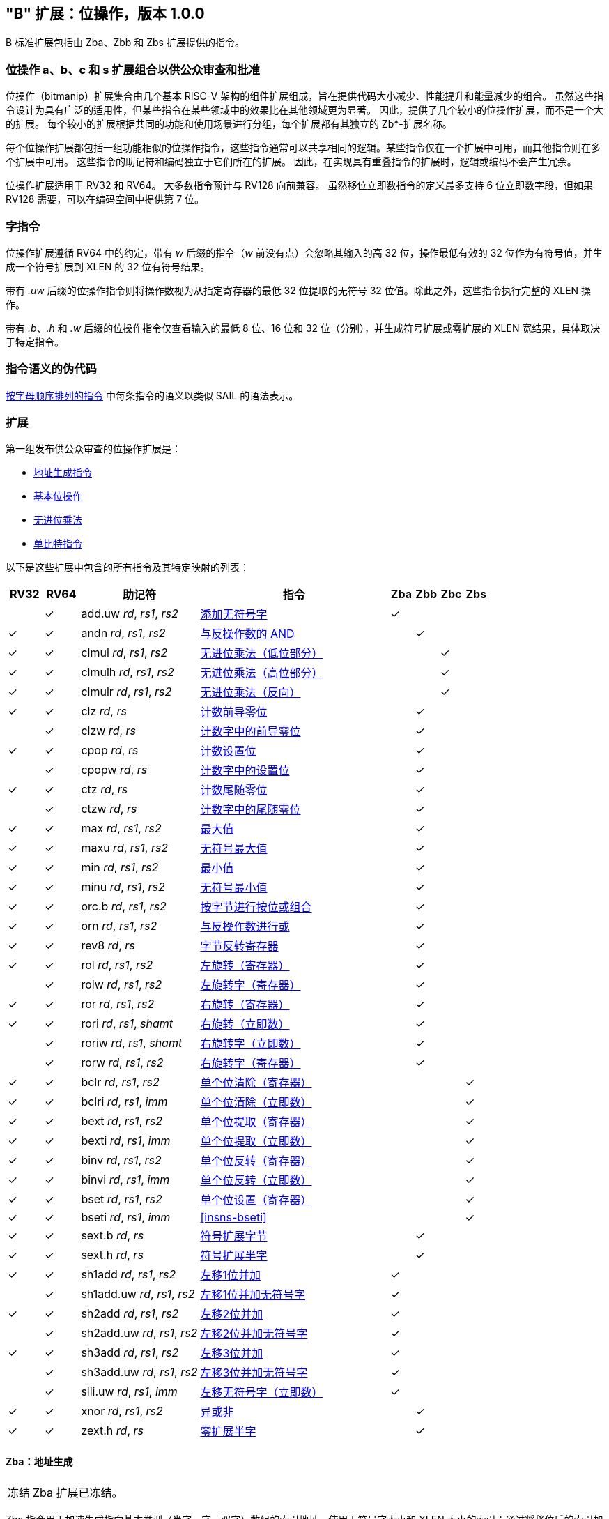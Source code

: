 [[bits]]
== "B" 扩展：位操作，版本 1.0.0

B 标准扩展包括由 Zba、Zbb 和 Zbs 扩展提供的指令。

[[preface]]
=== 位操作 a、b、c 和 s 扩展组合以供公众审查和批准

位操作（bitmanip）扩展集合由几个基本 RISC-V 架构的组件扩展组成，旨在提供代码大小减少、性能提升和能量减少的组合。
虽然这些指令设计为具有广泛的适用性，但某些指令在某些领域中的效果比在其他领域更为显著。
因此，提供了几个较小的位操作扩展，而不是一个大的扩展。
每个较小的扩展根据共同的功能和使用场景进行分组，每个扩展都有其独立的 Zb*-扩展名称。

每个位操作扩展都包括一组功能相似的位操作指令，这些指令通常可以共享相同的逻辑。某些指令仅在一个扩展中可用，而其他指令则在多个扩展中可用。
这些指令的助记符和编码独立于它们所在的扩展。
因此，在实现具有重叠指令的扩展时，逻辑或编码不会产生冗余。

位操作扩展适用于 RV32 和 RV64。
大多数指令预计与 RV128 向前兼容。
虽然移位立即数指令的定义最多支持 6 位立即数字段，但如果 RV128 需要，可以在编码空间中提供第 7 位。

=== 字指令

位操作扩展遵循 RV64 中的约定，带有 _w_ 后缀的指令（_w_ 前没有点）会忽略其输入的高 32 位，操作最低有效的 32 位作为有符号值，并生成一个符号扩展到 XLEN 的 32 位有符号结果。

带有 _.uw_ 后缀的位操作指令则将操作数视为从指定寄存器的最低 32 位提取的无符号 32 位值。除此之外，这些指令执行完整的 XLEN 操作。

带有 _.b_、_.h_ 和 _.w_ 后缀的位操作指令仅查看输入的最低 8 位、16 位和 32 位（分别），并生成符号扩展或零扩展的 XLEN 宽结果，具体取决于特定指令。

=== 指令语义的伪代码

<<#insns>> 中每条指令的语义以类似 SAIL 的语法表示。

=== 扩展

第一组发布供公众审查的位操作扩展是：

* <<#zba>>
* <<#zbb>>
* <<#zbc>>
* <<#zbs>>

以下是这些扩展中包含的所有指令及其特定映射的列表：

[%header,cols="^3,^3,10,16,^2,^2,^2,^2"]
|====
|RV32
|RV64
|助记符
|指令
|Zba
|Zbb
|Zbc
|Zbs

|
|&#10003;
|add.uw _rd_, _rs1_, _rs2_
|<<#insns-add_uw>>
|&#10003;
|
|
|

|&#10003;
|&#10003;
|andn _rd_, _rs1_, _rs2_
|<<#insns-andn>>
|
|&#10003;
|
|


|&#10003;
|&#10003;
|clmul _rd_, _rs1_, _rs2_
|<<#insns-clmul>>
|
|
|&#10003;
|

|&#10003;
|&#10003;
|clmulh _rd_, _rs1_, _rs2_
|<<#insns-clmulh>>
|
|
|&#10003;
|

|&#10003;
|&#10003;
|clmulr _rd_, _rs1_, _rs2_
|<<#insns-clmulr>>
|
|
|&#10003;
|

|&#10003;
|&#10003;
|clz _rd_, _rs_
|<<#insns-clz>>
|
|&#10003;
|
|

|
|&#10003;
|clzw _rd_, _rs_
|<<#insns-clzw>>
|
|&#10003;
|
|
|&#10003;
|&#10003;
|cpop _rd_, _rs_
|<<#insns-cpop>>
|
|&#10003;
|
|

|
|&#10003;
|cpopw _rd_, _rs_
|<<#insns-cpopw>>
|
|&#10003;
|
|

|&#10003;
|&#10003;
|ctz _rd_, _rs_
|<<#insns-ctz>>
|
|&#10003;
|
|

|
|&#10003;
|ctzw _rd_, _rs_
|<<#insns-ctzw>>
|
|&#10003;
|
|

|&#10003;
|&#10003;
|max _rd_, _rs1_, _rs2_
|<<#insns-max>>
|
|&#10003;
|
|

|&#10003;
|&#10003;
|maxu _rd_, _rs1_, _rs2_
|<<#insns-maxu>>
|
|&#10003;
|
|

|&#10003;
|&#10003;
|min _rd_, _rs1_, _rs2_
|<<#insns-min>>
|
|&#10003;
|
|

|&#10003;
|&#10003;
|minu _rd_, _rs1_, _rs2_
|<<#insns-minu>>
|
|&#10003;
|
|

|&#10003;
|&#10003;
|orc.b _rd_, _rs1_, _rs2_
|<<#insns-orc_b>>
|
|&#10003;
|
|

|&#10003;
|&#10003;
|orn _rd_, _rs1_, _rs2_
|<<#insns-orn>>
|
|&#10003;
|
|

|&#10003;
|&#10003;
|rev8 _rd_, _rs_
|<<#insns-rev8>>
|
|&#10003;
|
|

|&#10003;
|&#10003;
|rol _rd_, _rs1_, _rs2_
|<<#insns-rol>>
|
|&#10003;
|
|

|
|&#10003;
|rolw _rd_, _rs1_, _rs2_
|<<#insns-rolw>>
|
|&#10003;
|
|

|&#10003;
|&#10003;
|ror _rd_, _rs1_, _rs2_
|<<#insns-ror>>
|
|&#10003;
|
|

|&#10003;
|&#10003;
|rori _rd_, _rs1_, _shamt_
|<<#insns-rori>>
|
|&#10003;
|
|

|
|&#10003;
|roriw _rd_, _rs1_, _shamt_
|<<#insns-roriw>>
|
|&#10003;
|
|

|
|&#10003;
|rorw _rd_, _rs1_, _rs2_
|<<#insns-rorw>>
|
|&#10003;
|
|

|&#10003;
|&#10003;
|bclr _rd_, _rs1_, _rs2_
|<<#insns-bclr>>
|
|
|
|&#10003;

|&#10003;
|&#10003;
|bclri _rd_, _rs1_, _imm_
|<<#insns-bclri>>
|
|
|
|&#10003;

|&#10003;
|&#10003;
|bext _rd_, _rs1_, _rs2_
|<<#insns-bext>>
|
|
|
|&#10003;

|&#10003;
|&#10003;
|bexti _rd_, _rs1_, _imm_
|<<#insns-bexti>>
|
|
|
|&#10003;

|&#10003;
|&#10003;
|binv _rd_, _rs1_, _rs2_
|<<#insns-binv>>
|
|
|
|&#10003;

|&#10003;
|&#10003;
|binvi _rd_, _rs1_, _imm_
|<<#insns-binvi>>
|
|
|
|&#10003;

|&#10003;
|&#10003;
|bset _rd_, _rs1_, _rs2_
|<<#insns-bset>>
|
|
|
|&#10003;

|&#10003;
|&#10003;
|bseti _rd_, _rs1_, _imm_
|<<#insns-bseti>>
|
|
|
|&#10003;

|&#10003;
|&#10003;
|sext.b _rd_, _rs_
|<<#insns-sext_b>>
|
|&#10003;
|
|

|&#10003;
|&#10003;
|sext.h _rd_, _rs_
|<<#insns-sext_h>>
|
|&#10003;
|
|

|&#10003;
|&#10003;
|sh1add _rd_, _rs1_, _rs2_
|<<#insns-sh1add>>
|&#10003;
|
|
|

|
|&#10003;
|sh1add.uw _rd_, _rs1_, _rs2_
|<<#insns-sh1add_uw>>
|&#10003;
|
|
|

|&#10003;
|&#10003;
|sh2add _rd_, _rs1_, _rs2_
|<<#insns-sh2add>>
|&#10003;
|
|
|

|
|&#10003;
|sh2add.uw _rd_, _rs1_, _rs2_
|<<#insns-sh2add_uw>>
|&#10003;
|
|
|

|&#10003;
|&#10003;
|sh3add _rd_, _rs1_, _rs2_
|<<#insns-sh3add>>
|&#10003;
|
|
|

|
|&#10003;
|sh3add.uw _rd_, _rs1_, _rs2_
|<<#insns-sh3add_uw>>
|&#10003;
|
|
|

|
|&#10003;
|slli.uw _rd_, _rs1_, _imm_
|<<#insns-slli_uw>>
|&#10003;
|
|
|

|&#10003;
|&#10003;
|xnor _rd_, _rs1_, _rs2_
|<<#insns-xnor>>
|
|&#10003;
|
|

|&#10003;
|&#10003;
|zext.h _rd_, _rs_
|<<#insns-zext_h>>
|
|&#10003;
|
|

|====

[#zba,reftext=地址生成指令]
==== Zba：地址生成

[NOTE,caption=冻结]
====
Zba 扩展已冻结。
====

Zba 指令用于加速生成指向基本类型（半字、字、双字）数组的索引地址，使用无符号字大小和 XLEN 大小的索引：通过将移位后的索引加到基地址上来实现。

移位和加法指令将左移 1、2 或 3 位，因为这些操作在实际代码中较为常见，且可以通过最少的额外硬件实现，超出简单加法器的范围。这可以避免延长实现中的关键路径。

虽然移位和加法指令的左移限制为最多 3 位，但可以使用 slli 指令（来自基本 ISA）对更宽元素的数组进行类似的移位操作。slli.uw -- 在此扩展中新增 -- 可用于当索引被解释为无符号字时。

以下指令（和伪指令）组成 Zba 扩展：

[%header,cols="^1,^1,4,8"]
|===
|RV32
|RV64
|助记符
|指令

|
|&#10003;
|add.uw _rd_, _rs1_, _rs2_
|<<#insns-add_uw>>

|&#10003;
|&#10003;
|sh1add _rd_, _rs1_, _rs2_
|<<#insns-sh1add>>

|
|&#10003;
|sh1add.uw _rd_, _rs1_, _rs2_
|<<#insns-sh1add_uw>>

|&#10003;
|&#10003;
|sh2add _rd_, _rs1_, _rs2_
|<<#insns-sh2add>>

|
|&#10003;
|sh2add.uw _rd_, _rs1_, _rs2_
|<<#insns-sh2add_uw>>

|&#10003;
|&#10003;
|sh3add _rd_, _rs1_, _rs2_
|<<#insns-sh3add>>

|
|&#10003;
|sh3add.uw _rd_, _rs1_, _rs2_
|<<#insns-sh3add_uw>>

|
|&#10003;
|slli.uw _rd_, _rs1_, _imm_
|<<#insns-slli_uw>>

|
|&#10003;
|zext.w _rd_, _rs_
|<<#insns-add_uw>>

|===

[#zbb,reftext="基本位操作"]
==== Zbb：基本位操作

[NOTE,caption=冻结]
====
Zbb 扩展已冻结。
====
===== 带否定的逻辑操作

[%header,cols="^1,^1,4,8"]
|===
|RV32
|RV64
|助记符
|指令

|&#10003;
|&#10003;
|andn _rd_, _rs1_, _rs2_
|<<#insns-andn>>

|&#10003;
|&#10003;
|orn _rd_, _rs1_, _rs2_
|<<#insns-orn>>

|&#10003;
|&#10003;
|xnor _rd_, _rs1_, _rs2_
|<<#insns-xnor>>
|===

.实现提示D
[NOTE, caption="实现" ]
===============================================================
逻辑非指令可以通过对基础所需的 AND、OR 和 XOR 逻辑指令的 _rs2_ 输入进行反转来实现。
在某些实现中，用于减法的 rs2 上的反相器可以被用于此目的。
===============================================================

===== 计数前导/尾随零位

[%header,cols="^1,^1,4,8"]
|===
|RV32
|RV64
|助记符
|指令

|&#10003;
|&#10003;
|clz _rd_, _rs_
|<<#insns-clz>>

|
|&#10003;
|clzw _rd_, _rs_
|<<#insns-clzw>>

|&#10003;
|&#10003;
|ctz _rd_, _rs_
|<<#insns-ctz>>

|
|&#10003;
|ctzw _rd_, _rs_
|<<#insns-ctzw>>
|===

===== 位计数

这些指令用于计算设置位（1 位）的数量。这个操作也通常称为位计数。

[%header,cols="^1,^1,4,8"]
|===
|RV32
|RV64
|助记符
|指令

|&#10003;
|&#10003;
|cpop _rd_, _rs_
|<<#insns-cpop>>

|
|&#10003;
|cpopw _rd_, _rs_
|<<#insns-cpopw>>
|===

===== 整数最小值/最大值

整数最小值/最大值指令是算术 R 型指令，返回两个操作数中较小值/较大值。

[%header,cols="^1,^1,4,8"]
|===
|RV32
|RV64
|助记符
|指令

|&#10003;
|&#10003;
|max _rd_, _rs1_, _rs2_
|<<#insns-max>>

|&#10003;
|&#10003;
|maxu _rd_, _rs1_, _rs2_
|<<#insns-maxu>>

|&#10003;
|&#10003;
|min _rd_, _rs1_, _rs2_
|<<#insns-min>>

|&#10003;
|&#10003;
|minu _rd_, _rs1_, _rs2_
|<<#insns-minu>>
|===

===== 符号扩展和零扩展

这些指令对源寄存器的最低 8 位或 16 位执行符号扩展或零扩展。

这些指令替代了通用的习惯用法 `slli rD,rS,(XLEN-<size>) + srli`（用于零扩展）或 `slli + srai`（用于符号扩展），用于对 8 位和 16 位量进行符号扩展，以及对 16 位量进行零扩展。

[%header,cols="^1,^1,4,8"]
|===
|RV32
|RV64
|助记符
|指令

|&#10003;
|&#10003;
|sext.b _rd_, _rs_
|<<#insns-sext_b>>

|&#10003;
|&#10003;
|sext.h _rd_, _rs_
|<<#insns-sext_h>>

|&#10003;
|&#10003;
|zext.h _rd_, _rs_
|<<#insns-zext_h>>
|===

===== 位旋转

位旋转指令类似于基本规范中的逻辑移位操作。然而，与逻辑移位指令将零移入不同，旋转指令将从值的另一侧移出的位移入。这种操作也被称为“循环移位”。

[%header,cols="^1,^1,4,8"]
|===
|RV32
|RV64
|助记符
|指令

|&#10003;
|&#10003;
|rol _rd_, _rs1_, _rs2_
|<<#insns-rol>>

|
|&#10003;
|rolw _rd_, _rs1_, _rs2_
|<<#insns-rolw>>

|&#10003;
|&#10003;
|ror _rd_, _rs1_, _rs2_
|<<#insns-ror>>

|&#10003;
|&#10003;
|rori _rd_, _rs1_, _shamt_
|<<#insns-rori>>

|
|&#10003;
|roriw _rd_, _rs1_, _shamt_
|<<#insns-roriw>>

|
|&#10003;
|rorw _rd_, _rs1_, _rs2_
|<<#insns-rorw>>
|===

.架构解释
[NOTE, caption="AE" ]
===============================================================
加入旋转指令是为了替换一个常见的四指令序列以实现相同的效果（neg; sll/srl; srl/sll; or）
===============================================================

===== OR 组合

如果 _rs_ 中相应字节的任何位都没有被设置，*orc.b* 将结果寄存器 _rd_ 中每个字节的位设置为全零；如果 _rs_ 中相应字节的任何一位被设置，则将结果字节的位设置为全一。

一个典型的应用场景是字符串处理函数，如 *strlen* 和 *strcpy*，它们可以使用 *orc.b* 通过计算字中的前导非零字节中的设置位，来测试终止零字节。

[%header,cols="^1,^1,4,8"]
|===
|RV32
|RV64
|助记符
|指令

|&#10003;
|&#10003;
|orc.b _rd_, _rs_
|<<#insns-orc_b>>
|===

===== 字节反转

*rev8* 反转 _rs_ 的字节顺序。

[%header,cols="^1,^1,4,8"]
|====
|RV32
|RV64
|助记符
|指令

|&#10003;
|&#10003;
|rev8 _rd_, _rs_
|<<#insns-rev8>>

|====

[#zbc,reftext="无进位乘法"]
==== Zbc: 无进位乘法

[NOTE,caption=Frozen]
====
Zbc 扩展已冻结。
====

无进位乘法是在 GF(2) 上的多项式环中的乘法。

*clmul* 生成无进位乘积的下半部分，*clmulh* 生成 2&#x2715;XLEN 无进位乘积的上半部分。

*clmulr* 生成 2&#x2715;XLEN−2:XLEN-1 的 2&#x2715;XLEN 无进位乘积。

[%header,cols="^1,^1,4,8"]
|===
|RV32
|RV64
|助记符
|指令

|&#10003;
|&#10003;
|clmul _rd_, _rs1_, _rs2_
|<<#insns-clmul>>

|&#10003;
|&#10003;
|clmulh _rd_, _rs1_, _rs2_
|<<#insns-clmulh>>

|&#10003;
|&#10003;
|clmulr _rd_, _rs1_, _rs2_
|<<#insns-clmulr>>

|===

[#zbs,reftext="单比特指令"]
==== Zbs: 单比特指令

[NOTE,caption=Frozen]
====
Zbs 扩展已冻结。
====

单比特指令提供了一种机制，用于在寄存器中设置、清除、反转或提取单个位。该位由其索引指定。

[%header,cols="^1,^1,4,8"]
|===
|RV32
|RV64
|助记符
|指令

|&#10003;
|&#10003;
|bclr _rd_, _rs1_, _rs2_
|<<#insns-bclr>>

|&#10003;
|&#10003;
|bclri _rd_, _rs1_, _imm_
|<<#insns-bclri>>

|&#10003;
|&#10003;
|bext _rd_, _rs1_, _rs2_
|<<#insns-bext>>

|&#10003;
|&#10003;
|bexti _rd_, _rs1_, _imm_
|<<#insns-bexti>>

|&#10003;
|&#10003;
|binv _rd_, _rs1_, _rs2_
|<<#insns-binv>>

|&#10003;
|&#10003;
|binvi _rd_, _rs1_, _imm_
|<<#insns-binvi>>

|&#10003;
|&#10003;
|bset _rd_, _rs1_, _rs2_
|<<#insns-bset>>

|&#10003;
|&#10003;
|bseti _rd_, _rs1_, _imm_
|<<#insns-bseti>>

|===

[#zbkb,reftext="用于加密的位操作"]
==== Zbkb: 用于加密的位操作

[NOTE,caption=Frozen]
====
Zbkb 扩展已冻结。
====

此扩展包含实现加密工作负载中常见操作所必需的指令。

[%header,cols="^1,^1,4,8"]
|===
|RV32
|RV64
|助记符
|指令

| &#10003;
| &#10003;
|  rol
| <<insns-rol>>

|
| &#10003;
|  rolw
| <<insns-rolw>>

| &#10003;
| &#10003;
|  ror
| <<insns-ror>>

| &#10003;
| &#10003;
|  rori
| <<insns-rori>>

|
| &#10003;
|  roriw
| <<insns-roriw>>

|
| &#10003;
|  rorw
| <<insns-rorw>>

| &#10003;
| &#10003;
|  andn
| <<insns-andn>>

| &#10003;
| &#10003;
|  orn
| <<insns-orn>>

| &#10003;
| &#10003;
|  xnor
| <<insns-xnor>>

| &#10003;
| &#10003;
|  pack
| <<insns-pack>>

| &#10003;
| &#10003;
|  packh
| <<insns-packh>>

|
| &#10003;
|  packw
| <<insns-packw>>

| &#10003;
| &#10003;
|  rev.b
| <<insns-revb>>

| &#10003;
| &#10003;
|  rev8
| <<insns-rev8>>

| &#10003;
|
|  zip
| <<insns-zip>>

| &#10003;
|
|  unzip
| <<insns-unzip>>

|===

[#zbkc,reftext="用于加密的无进位乘法"]
==== Zbkc: 用于加密的无进位乘法

[NOTE,caption=Frozen]
====
Zbkc 扩展已冻结。
====

无进位乘法是在 GF(2) 上的多项式环中的乘法。这是一些加密工作负载中的关键操作，特别是再 AES-GCM 认证加密方案中。此扩展仅提供高效实现 GHASH 操作所需的指令，GHASH 是该工作负载的一部分。

[%header,cols="^1,^1,4,8"]
|===
|RV32
|RV64
|助记符
|指令

|&#10003;
|&#10003;
|clmul _rd_, _rs1_, _rs2_
|<<#insns-clmul>>

|&#10003;
|&#10003;
|clmulh _rd_, _rs1_, _rs2_
|<<#insns-clmulh>>

|===

[#zbkx,reftext="交叉开关置换"]
==== Zbkx: 交叉开关置换

[NOTE,caption=Frozen]
====
Zbkx 扩展已冻结。
====

这些指令实现了一个用于通用寄存器中的 4 位和 8 位元素的“查找表”。
_rs1_ 被用作一个 N 位字的向量，_rs2_ 被用作中一个 N 位的索引向量，指向 _rs1_ 中的元素。
_rs1_ 中的元素将被 _rs2_ 中对应索引的元素替换，如果索引超出 _rs2_ 的范围，则替换为零。

这些指令对于表达 N 位到 N 位的布尔操作非常有用，并且能够实现具有秘密依赖内存访问（特别是 SBoxes ）的加密代码，从而确保执行延迟不依赖于正在操作的（秘密）数据。

[%header,cols="^1,^1,4,8"]
|===
|RV32
|RV64
|助记符
|指令

|&#10003;
|&#10003;
|xperm.n _rd_, _rs1_, _rs2_
|<<#insns-xpermn>>

|&#10003;
|&#10003;
|xperm.b _rd_, _rs1_, _rs2_
|<<#insns-xpermb>>

|===

<<<

[#insns,reftext="按字母顺序排列的指令"]
=== 按字母顺序排列的指令

[#insns-add_uw,reftext=添加无符号字]
==== add.uw

简述::
添加无符号字

助记符::
add.uw _rd_, _rs1_, _rs2_

伪指令::
zext.w _rd_, _rs1_ &#8594; add.uw _rd_, _rs1_, zero

编码::
[wavedrom, , svg]
....
{reg:[
    { bits:  7, name: 0x3b, attr: ['OP-32'] },
    { bits:  5, name: 'rd' },
    { bits:  3, name: 0x0, attr: ['ADD.UW'] },
    { bits:  5, name: 'rs1' },
    { bits:  5, name: 'rs2' },
    { bits:  7, name: 0x04, attr: ['ADD.UW'] },
]}
....

描述::
此指令在 _rs2_ 和 _rs1_ 的零扩展最低有效字之间执行 XLEN 宽的加法。

操作::
[source,sail]
--
let base = X(rs2);
let index = EXTZ(X(rs1)[31..0]);

X(rd) = base + index;
--

包含于::
[%header,cols="4,2,2"]
|===
|扩展
|最低版本
|生命周期状态

|Zba (<<zba>>)
|0.93
|Frozen
|===

<<<
[#insns-andn,reftext="与反操作数的 AND"]
==== andn

简述::
与反操作数的 AND

助记符::
andn _rd_, _rs1_, _rs2_

编码::
[wavedrom, , svg]
....
{reg:[
    { bits:  7, name: 0x33, attr: ['OP'] },
    { bits:  5, name: 'rd' },
    { bits:  3, name: 0x7, attr: ['ANDN']},
    { bits:  5, name: 'rs1' },
    { bits:  5, name: 'rs2' },
    { bits:  7, name: 0x20, attr: ['ANDN'] },
]}
....

描述::
此指令在 _rs1_ 和 _rs2_ 的按位反转之间执行按位逻辑 AND 操作。

操作::
[source,sail]
--
X(rd) = X(rs1) & ~X(rs2);
--

包含于::
[%header,cols="4,2,2"]
|===
|扩展
|最低版本
|生命周期状态

|Zbb (<<#zbb>>)
|0.93
|Frozen

|Zbkb (<<#zbkb>>)
|v0.9.4
|Frozen
|===

<<<
[#insns-bclr,reftext="单个位清除（寄存器）"]
==== bclr

简述::
单个位清除（寄存器）

助记符::
bclr _rd_, _rs1_, _rs2_

编码::
[wavedrom, , svg]
....
{reg:[
    { bits:  7, name: 0x33, attr: ['OP'] },
    { bits:  5, name: 'rd' },
    { bits:  3, name: 0x1, attr: ['BCLR'] },
    { bits:  5, name: 'rs1' },
    { bits:  5, name: 'rs2' },
    { bits:  7, name: 0x24, attr: ['BCLR/BEXT'] },
]}
....

描述::
此指令返回在 _rs2_ 指定的索引处清除单个位的 _rs1_。
索引从 _rs2_ 的低 log2(XLEN) 位读取。

操作::
[source,sail]
--
let index = X(rs2) & (XLEN - 1);
X(rd) = X(rs1) & ~(1 << index)
--

包含于::
[%header,cols="4,2,2"]
|===
|扩展
|最低版本
|生命周期状态

|Zbs (<<#zbs>>)
|0.93
|Frozen
|===

<<<
[#insns-bclri,reftext="单个位清除（立即数）"]
==== bclri

简述::
单个位清除（立即数）

助记符::
bclri _rd_, _rs1_, _shamt_

编码 (RV32)::
[wavedrom, , svg]
....
{reg:[
    { bits:  7, name: 0x13, attr: ['OP-IMM'] },
    { bits:  5, name: 'rd' },
    { bits:  3, name: 0x1, attr: ['BCLRI'] },
    { bits:  5, name: 'rs1' },
    { bits:  5, name: 'shamt' },
    { bits:  7, name: 0x24, attr: ['BCLRI'] },
]}
....

编码 (RV64)::
[wavedrom, , svg]
....
{reg:[
    { bits:  7, name: 0x13, attr: ['OP-IMM'] },
    { bits:  5, name: 'rd' },
    { bits:  3, name: 0x1, attr: ['BCLRI'] },
    { bits:  5, name: 'rs1' },
    { bits:  6, name: 'shamt' },
    { bits:  6, name: 0x12, attr: ['BCLRI'] },
]}
....

描述::
此指令返回在 _shamt_ 指定的索引处清除单个位的 _rs1_。
索引从 _shamt_ 的低 log2(XLEN) 位读取。
对于 RV32，对应于 shamt[5]=1 的编码是保留的。

操作::
[source,sail]
--
let index = shamt & (XLEN - 1);
X(rd) = X(rs1) & ~(1 << index)
--

包含于::
[%header,cols="4,2,2"]
|===
|扩展
|最低版本
|生命周期状态

|Zbs (<<#zbs>>)
|0.93
|Frozen
|===

<<<
[#insns-bext,reftext="单个位提取（寄存器）"]
==== bext

简述::
单个位提取（寄存器）
// 我们是否应该将其描述为“如果位被设置则设置”？

助记符::
bext _rd_, _rs1_, _rs2_

编码::
[wavedrom, , svg]
....
{reg:[
    { bits:  7, name: 0x33, attr: ['OP'] },
    { bits:  5, name: 'rd' },
    { bits:  3, name: 0x5, attr: ['BEXT'] },
    { bits:  5, name: 'rs1' },
    { bits:  5, name: 'rs2' },
    { bits:  7, name: 0x24, attr: ['BCLR/BEXT'] },
]}
....

描述::
此指令从 _rs1_ 中返回在 _rs2_ 指定的索引处提取的单个位。
索引从 _rs2_ 的低 log2(XLEN) 位读取。

操作::
[source,sail]
--
let index = X(rs2) & (XLEN - 1);
X(rd) = (X(rs1) >> index) & 1;
--

包含于::
[%header,cols="4,2,2"]
|===
|扩展
|最低版本
|生命周期状态

|Zbs (<<#zbs>>)
|0.93
|Frozen
|===

<<<
[#insns-bexti,reftext="单个位提取（立即数）"]
==== bexti

简述::
单个位提取（立即数）

助记符::
bexti _rd_, _rs1_, _shamt_

编码 (RV32)::
[wavedrom, , svg]
....
{reg:[
    { bits:  7, name: 0x13, attr: ['OP-IMM'] },
    { bits:  5, name: 'rd' },
    { bits:  3, name: 0x5, attr: ['BEXTI'] },
    { bits:  5, name: 'rs1' },
    { bits:  5, name: 'shamt' },
    { bits:  7, name: 0x24, attr: ['BEXTI/BCLRI'] },
]}
....

编码 (RV64)::
[wavedrom, , svg]
....
{reg:[
    { bits:  7, name: 0x13, attr: ['OP-IMM'] },
    { bits:  5, name: 'rd' },
    { bits:  3, name: 0x5, attr: ['BEXTI'] },
    { bits:  5, name: 'rs1' },
    { bits:  6, name: 'shamt' },
    { bits:  6, name: 0x12, attr: ['BEXTI/BCLRI'] },
]}
....

描述::
此指令从 _rs1_ 中返回在 _shamt_ 指定的索引处提取的单个位。
索引从 _shamt_ 的低 log2(XLEN) 位读取。
对于 RV32，对应于 shamt[5]=1 的编码是保留的。

操作::
[source,sail]
--
let index = shamt & (XLEN - 1);
X(rd) = (X(rs1) >> index) & 1;
--

包含于::
[%header,cols="4,2,2"]
|===
|扩展
|最低版本
|生命周期状态

|Zbs (<<#zbs>>)
|0.93
|Frozen
|===

<<<
[#insns-binv,reftext="单个位反转（寄存器）"]
==== binv

简述::
单个位反转（寄存器）

助记符::
binv _rd_, _rs1_, _rs2_

编码::
[wavedrom, , svg]
....
{reg:[
    { bits:  7, name: 0x33, attr: ['OP'] },
    { bits:  5, name: 'rd' },
    { bits:  3, name: 0x1, attr: ['BINV'] },
    { bits:  5, name: 'rs1' },
    { bits:  5, name: 'rs2' },
    { bits:  7, name: 0x34, attr: ['BINV'] },
]}
....

描述::
此指令返回在 _rs2_ 指定的索引处反转单个位的 _rs1_。
索引从 _rs2_ 的低 log2(XLEN) 位读取。

操作::
[source,sail]
--
let index = X(rs2) & (XLEN - 1);
X(rd) = X(rs1) ^ (1 << index)
--

包含于::
[%header,cols="4,2,2"]
|===
|扩展
|最低版本
|生命周期状态

|Zbs (<<#zbs>>)
|0.93
|Frozen
|===

<<<
[#insns-binvi,reftext="单个位反转（立即数）"]
==== binvi

简述::
单个位反转（立即数）

助记符::
binvi _rd_, _rs1_, _shamt_

编码 (RV32)::
[wavedrom, , svg]
....
{reg:[
    { bits:  7, name: 0x13, attr: ['OP-IMM'] },
    { bits:  5, name: 'rd' },
    { bits:  3, name: 0x1, attr: ['BINV'] },
    { bits:  5, name: 'rs1' },
    { bits:  5, name: 'shamt' },
    { bits:  7, name: 0x34, attr: ['BINVI'] },
]}
....

编码 (RV64)::
[wavedrom, , svg]
....
{reg:[
    { bits:  7, name: 0x13, attr: ['OP-IMM'] },
    { bits:  5, name: 'rd' },
    { bits:  3, name: 0x1, attr: ['BINV'] },
    { bits:  5, name: 'rs1' },
    { bits:  6, name: 'shamt' },
    { bits:  6, name: 0x1a, attr: ['BINVI'] },
]}
....

描述::
此指令返回在 _shamt_ 指定的索引处反转单个位的 _rs1_。
索引从 _shamt_ 的低 log2(XLEN) 位读取。
对于 RV32，对应于 shamt[5]=1 的编码是保留的。

操作::
[source,sail]
--
let index = shamt & (XLEN - 1);
X(rd) = X(rs1) ^ (1 << index)
--

包含于::
[%header,cols="4,2,2"]
|===
|扩展
|最低版本
|生命周期状态

|Zbs (<<#zbs>>)
|0.93
|Frozen
|===

<<<
[#insns-bset,reftext="单个位设置（寄存器）"]
==== bset

简述::
单个位设置（寄存器）

助记符::
bset _rd_, _rs1_,_rs2_

编码::
[wavedrom, , svg]
....
{reg:[
    { bits:  7, name: 0x33, attr: ['OP'] },
    { bits:  5, name: 'rd' },
    { bits:  3, name: 0x1, attr: ['BSET'] },
    { bits:  5, name: 'rs1' },
    { bits:  5, name: 'rs2' },
    { bits:  7, name: 0x14, attr: ['BSET'] },
]}
....

描述::
此指令返回在 _rs2_ 指定的索引处设置单个位的 _rs1_。
索引从 _rs2_ 的低 log2(XLEN) 位读取。

操作::
[source,sail]
--
let index = X(rs2) & (XLEN - 1);
X(rd) = X(rs1) | (1 << index)
--

包含于::
[%header,cols="4,2,2"]
|===
|扩展
|最低版本
|生命周期状态

|Zbs (<<#zbs>>)
|0.93
|Frozen
|===

描述::
此指令返回在_shamt_指定的索引处设置单个位的_rs1_。
索引从_shamt_的低log2(XLEN)位读取。
对于RV32，对应于shamt[5]=1的编码是保留的。

操作::
[source,sail]
--
let index = shamt & (XLEN - 1);
X(rd) = X(rs1) | (1 << index)
--

包含于::
[%header,cols="4,2,2"]
|===
|Extension
|Minimum version
|Lifecycle state

|Zbs (<<#zbs>>)
|0.93
|Frozen
|===

<<<
[#insns-clmul,reftext="无进位乘法（低位部分）"]
==== clmul

简述::
无进位乘法（低位部分）

助记符::
clmul _rd_, _rs1_, _rs2_

编码::
[wavedrom, , svg]
....
{reg:[
    { bits:  7, name: 0x33, attr: ['OP'] },
    { bits:  5, name: 'rd' },
    { bits:  3, name: 0x1, attr: ['CLMUL'] },
    { bits:  5, name: 'rs1' },
    { bits:  5, name: 'rs2' },
    { bits:  7, name: 0x5, attr: ['MINMAX/CLMUL'] },
]}
....

描述::
clmul生成2·XLEN无进位乘积的低半部分。

操作::
[source,sail]
--
let rs1_val = X(rs1);
let rs2_val = X(rs2);
let output : xlenbits = 0;

foreach (i from 0 to (xlen - 1) by 1) {
   output = if   ((rs2_val >> i) & 1)
            then output ^ (rs1_val << i);
            else output;
}

X[rd] = output
--

包含于::
[%header,cols="4,2,2"]
|===
|Extension
|Minimum version
|Lifecycle state

|Zbc (<<#zbc>>)
|0.93
|Frozen

|Zbkc (<<#zbkc>>)
|v0.9.4
|Frozen
|===

<<<
[#insns-clmulh,reftext="无进位乘法（高位部分）"]
==== clmulh

简述::
无进位乘法（高位部分）

助记符::
clmulh _rd_, _rs1_, _rs2_

编码::
[wavedrom, , svg]
....
{reg:[
    { bits:  7, name: 0x33, attr: ['OP'] },
    { bits:  5, name: 'rd' },
    { bits:  3, name: 0x3, attr: ['CLMULH'] },
    { bits:  5, name: 'rs1' },
    { bits:  5, name: 'rs2' },
    { bits:  7, name: 0x5, attr: ['MINMAX/CLMUL'] },
]}
....

描述::
clmulh生成2·XLEN无进位乘积的高半部分。

操作::
[source,sail]
--
let rs1_val = X(rs1);
let rs2_val = X(rs2);
let output : xlenbits = 0;

foreach (i from 1 to xlen by 1) {
   output = if   ((rs2_val >> i) & 1)
            then output ^ (rs1_val >> (xlen - i));
            else output;
}

X[rd] = output
--

包含于::
[%header,cols="4,2,2"]
|===
|Extension
|Minimum version
|Lifecycle state

|Zbc (<<#zbc>>)
|0.93
|Frozen

|Zbkc (<<#zbkc>>)
|v0.9.4
|Frozen
|===


<<<
[#insns-clmulr,reftext="无进位乘法（反向）"]
==== clmulr

简述::
无进位乘法（反向）

助记符::
clmulr _rd_, _rs1_, _rs2_

编码::
[wavedrom, , svg]
....
{reg:[
    { bits:  7, name: 0x33, attr: ['OP'] },
    { bits:  5, name: 'rd' },
    { bits:  3, name: 0x2, attr: ['CLMULR'] },
    { bits:  5, name: 'rs1' },
    { bits:  5, name: 'rs2' },
    { bits:  7, name: 0x5, attr: ['MINMAX/CLMUL'] },
]}
....

描述::
*clmulr*生成2·XLEN无进位乘积的2·XLEN−2:XLEN-1位。

操作::
[source,sail]
--
let rs1_val = X(rs1);
let rs2_val = X(rs2);
let output : xlenbits = 0;

foreach (i from 0 to (xlen - 1) by 1) {
   output = if   ((rs2_val >> i) & 1)
            then output ^ (rs1_val >> (xlen - i - 1));
            else output;
}

X[rd] = output
--

.Note
[NOTE, caption="A" ]
===============================================================
*clmulr*指令用于加速CRC计算。
指令助记符中的*r*代表_反向_，因为该指令相当于对输入进行位反转，执行*clmul*，然后对输出进行位反转。
===============================================================

包含于::
[%header,cols="4,2,2"]
|===
|Extension
|Minimum version
|Lifecycle state

|Zbc (<<#zbc>>)
|0.93
|Frozen
|===

<<<
[#insns-clz,reftext="计数前导零位"]
==== clz

简述::
计数前导零位

助记符::
clz _rd_, _rs_

编码::
[wavedrom, , svg]
....
{reg:[
    { bits:  7, name: 0x13, attr: ['OP-IMM'] },
    { bits:  5, name: 'rd' },
    { bits:  3, name: 0x1, attr: ['CLZ']  },
    { bits:  5, name: 'rs1' },
    { bits:  5, name: 0x0, attr: ['CLZ'] },
    { bits:  7, name: 0x30, attr: ['CLZ']  },
]}
....

描述::
此指令计算从最高有效位（即XLEN-1）开始到第一个1之前的0的数量，并进展到位0。因此，如果输入为0，输出为XLEN；如果输入的最高有效位为1，输出为0。

操作::
[source,sail]
--
val HighestSetBit : forall ('N : Int), 'N >= 0. bits('N) -> int

function HighestSetBit x = {
  foreach (i from (xlen - 1) to 0 by 1 in dec)
    if [x[i]] == 0b1 then return(i) else ();
  return -1;
}

let rs = X(rs);
X[rd] = (xlen - 1) - HighestSetBit(rs);
--

包含于::
[%header,cols="4,2,2"]
|===
|Extension
|Minimum version
|Lifecycle state

|Zbb (<<#zbb>>)
|0.93
|Frozen
|===

<<<
[#insns-clzw,reftext="计数字中的前导零位"]
==== clzw

简述::
计数字中的前导零位

助记符::
clzw _rd_, _rs_

编码::
[wavedrom, , svg]
....
{reg:[
    { bits:  7, name: 0x1b, attr: ['OP-IMM-32'] },
    { bits:  5, name: 'rd' },
    { bits:  3, name: 0x1, attr: ['CLZW'] },
    { bits:  5, name: 'rs1' },
    { bits:  5, name: 0x0, attr: ['CLZW'] },
    { bits:  7, name: 0x30, attr: ['CLZW'] },
]}
....

描述::
此指令计算从位31开始到第一个1之前的0的数量，并进展到位0。
因此，如果最低有效字为0，输出为32；如果字的最高有效位（即位31）为1，输出为0。

操作::
[source,sail]
--
val HighestSetBit32 : forall ('N : Int), 'N >= 0. bits('N) -> int

function HighestSetBit32 x = {
  foreach (i from 31 to 0 by 1 in dec)
    if [x[i]] == 0b1 then return(i) else ();
  return -1;
}

let rs = X(rs);
X[rd] = 31 - HighestSetBit(rs);
--

包含于::
[%header,cols="4,2,2"]
|===
|Extension
|Minimum version
|Lifecycle state

|Zbb (<<#zbb>>)
|0.93
|Frozen
|===

<<<
[#insns-cpop,reftext="计数设置位"]
==== cpop

简述::
计数设置位

助记符::
cpop _rd_, _rs_

编码::
[wavedrom, , svg]
....
{reg:[
    { bits:  7, name: 0x13, attr: ['OP-IMM'] },
    { bits:  5, name: 'rd' },
    { bits:  3, name: 0x1, attr: ['CPOP'] },
    { bits:  5, name: 'rs1' },
    { bits:  5, name: 0x2, attr: ['CPOP'] },
    { bits:  7, name: 0x30, attr: ['CPOP'] },
]}
....
描述::
此指令计算源寄存器中1的数量（即设置位）。

操作::
[source,sail]
--
let bitcount = 0;
let rs = X(rs);

foreach (i from 0 to (xlen - 1) in inc)
    if rs[i] == 0b1 then bitcount = bitcount + 1 else ();

X[rd] = bitcount
--

.Software Hint
[NOTE, caption="SH" ]
===============================================================
此操作被称为人口计数、popcount、横向求和、位求和或汉明重量。

GCC内置函数`+__builtin_popcount (unsigned int x)+`在RV32上由cpop实现，在RV64上由*cpopw*实现。
GCC内置函数`+__builtin_popcountl (unsigned long x)+`用于LP64在RV64上由*cpop*实现。
===============================================================

包含于::
[%header,cols="4,2,2"]
|===
|Extension
|Minimum version
|Lifecycle state

|Zbb (<<#zbb>>)
|0.93
|Frozen
|===

<<<
[#insns-cpopw,reftext="计数字中的设置位"]
==== cpopw

简述::
计数字中的设置位

助记符::
cpopw _rd_, _rs_

编码::
[wavedrom, , svg]
....
{reg:[
    { bits:  7, name: 0x1b, attr: ['OP-IMM-32'] },
    { bits:  5, name: 'rd' },
    { bits:  3, name: 0x1, attr: ['CPOPW'] },
    { bits:  5, name: 'rs' },
    { bits:  5, name: 0x2, attr: ['CPOPW'] },
    { bits:  7, name: 0x30, attr: ['CPOPW'] },
]}
....
描述::
此指令计算源寄存器中最低有效字中的1的数量（即设置位）。

操作::
[source,sail]
--
let bitcount = 0;
let val = X(rs);

foreach (i from 0 to 31 in inc)
    if val[i] == 0b1 then bitcount = bitcount + 1 else ();

X[rd] = bitcount
--

包含于::
[%header,cols="4,2,2"]
|===
|Extension
|Minimum version
|Lifecycle state

|Zbb (<<#zbb>>)
|0.93
|Frozen
|===

<<<
[#insns-ctz,reftext="计数尾随零位"]
==== ctz

简述::
计数尾随零位

助记符::
ctz _rd_, _rs_

编码::
[wavedrom, , svg]
....
{reg:[
    { bits:  7, name: 0x13, attr: ['OP-IMM'] },
    { bits:  5, name: 'rd' },
    { bits:  3, name: 0x1, attr: ['CTZ/CTZW'] },
    { bits:  5, name: 'rs1' },
    { bits:  5, name: 0x1, attr: ['CTZ/CTZW'] },
    { bits:  7, name: 0x30, attr: ['CTZ/CTZW'] },
]}
....

描述::
此指令计算从最低有效位（即0）开始到第一个1之前的0的数量，并进展到最高有效位（即XLEN-1）。
因此，如果输入为0，输出为XLEN；如果输入的最低有效位为1，输出为0。

操作::
[source,sail]
--
val LowestSetBit : forall ('N : Int), 'N >= 0. bits('N) -> int

function LowestSetBit x = {
  foreach (i from 0 to (xlen - 1) by 1 in dec)
    if [x[i]] == 0b1 then return(i) else ();
  return xlen;
}

let rs = X(rs);
X[rd] = LowestSetBit(rs);
--

包含于::
[%header,cols="4,2,2"]
|===
|扩展
|最低版本
|生命周期状态

|Zbb (<<#zbb>>)
|0.93
|冻结
|===

<<<
[#insns-ctzw,reftext="计数字中的尾随零位"]
==== ctzw

简述::
计数字中的尾随零位

助记符::
ctzw _rd_, _rs_

编码::
[wavedrom, , svg]
....
{reg:[
    { bits:  7, name: 0x1b, attr: ['OP-IMM-32'] },
    { bits:  5, name: 'rd' },
    { bits:  3, name: 0x1, attr: ['CTZ/CTZW'] },
    { bits:  5, name: 'rs1' },
    { bits:  5, name: 0x1, attr: ['CTZ/CTZW'] },
    { bits:  7, name: 0x30, attr: ['CTZ/CTZW'] },
]}
....

描述::
此指令计算从最低有效位（即0）开始到第一个1之前的0的数量，并进展到最低有效字的最高有效位（即31）。因此，如果最低有效字为0，输出为32；如果输入的最低有效位为1，输出为0。

操作::
[source,sail]
--
val LowestSetBit32 : forall ('N : Int), 'N >= 0. bits('N) -> int

function LowestSetBit32 x = {
  foreach (i from 0 to 31 by 1 in dec)
    if [x[i]] == 0b1 then return(i) else ();
  return 32;
}

let rs = X(rs);
X[rd] = LowestSetBit32(rs);
--

包含于::
[%header,cols="4,2,2"]
|===
|扩展
|最低版本
|生命周期状态

|Zbb (<<#zbb>>)
|0.93
|冻结
|===

<<<
[#insns-max,reftext="最大值"]
==== max

简述::
最大值

助记符::
max _rd_, _rs1_, _rs2_

编码::
[wavedrom, , svg]
....
{reg:[
    { bits:  7, name: 0x33, attr: ['OP'] },
    { bits:  5, name: 'rd' },
    { bits:  3, name: 0x6, attr: ['MAX']},
    { bits:  5, name: 'rs1' },
    { bits:  5, name: 'rs2' },
    { bits:  7, name: 0x05, attr: ['MINMAX/CLMUL'] },
]}
....

描述::
此指令返回两个有符号整数中较大的一个。

操作::
[source,sail]
--
let rs1_val = X(rs1);
let rs2_val = X(rs2);

let result = if   rs1_val <_s rs2_val
             then rs2_val
             else rs1_val;

X(rd) = result;
--

.Software Hint
[NOTE, caption="SW"]
===============================================================
计算有符号整数的绝对值可以通过以下序列进行：*neg rD,rS*，然后是*max rD,rS,rD*。在使用此常见序列时，建议它们在没有中间指令的情况下进行调度，以便经过优化的实现可以将它们融合在一起。
===============================================================

包含于::
[%header,cols="4,2,2"]
|===
|扩展
|最低版本
|生命周期状态

|Zbb (<<#zbb>>)
|0.93
|冻结
|===

<<<
[#insns-maxu,reftext="无符号最大值"]
==== maxu

简述::
无符号最大值

助记符::
maxu _rd_, _rs1_, _rs2_

编码::
[wavedrom, , svg]
....
{reg:[
    { bits:  7, name: 0x33, attr: ['OP'] },
    { bits:  5, name: 'rd' },
    { bits:  3, name: 0x7, attr: ['MAXU']},
    { bits:  5, name: 'rs1' },
    { bits:  5, name: 'rs2' },
    { bits:  7, name: 0x05, attr: ['MINMAX/CLMUL'] },
]}
....

描述::
此指令返回两个无符号整数中较大的一个。

操作::
[source,sail]
--
let rs1_val = X(rs1);
let rs2_val = X(rs2);

let result = if   rs1_val <_u rs2_val
             then rs2_val
             else rs1_val;

X(rd) = result;
--

包含于::
[%header,cols="4,2,2"]
|===
|扩展
|最低版本
|生命周期状态

|Zbb (<<#zbb>>)
|0.93
|冻结
|===

<<<
[#insns-min,reftext="最小值"]
==== min

简述::
最小值

助记符::
min _rd_, _rs1_, _rs2_

编码::
[wavedrom, , svg]
....
{reg:[
    { bits:  7, name: 0x33, attr: ['OP'] },
    { bits:  5, name: 'rd' },
    { bits:  3, name: 0x4, attr: ['MIN']},
    { bits:  5, name: 'rs1' },
    { bits:  5, name: 'rs2' },
    { bits:  7, name: 0x05, attr: ['MINMAX/CLMUL'] },
]}
....

描述::
此指令返回两个有符号整数中较小的一个。

操作::
[source,sail]
--
let rs1_val = X(rs1);
let rs2_val = X(rs2);

let result = if   rs1_val <_s rs2_val
             then rs1_val
             else rs2_val;

X(rd) = result;
--

包含于::
[%header,cols="4,2,2"]
|===
|扩展
|最低版本
|生命周期状态

|Zbb (<<#zbb>>)
|0.93
|冻结
|===

<<<
[#insns-minu,reftext="无符号最小值"]
==== minu

简述::
无符号最小值

助记符::
minu _rd_, _rs1_, _rs2_

编码::
[wavedrom, , svg]
....
{reg:[
    { bits:  7, name: 0x33, attr: ['OP'] },
    { bits:  5, name: 'rd' },
    { bits:  3, name: 0x5, attr: ['MINU']},
    { bits:  5, name: 'rs1' },
    { bits:  5, name: 'rs2' },
    { bits:  7, name: 0x05, attr: ['MINMAX/CLMUL'] },
]}
....

描述::
此指令返回两个无符号整数中较小的一个。

操作::
[source,sail]
--
let rs1_val = X(rs1);
let rs2_val = X(rs2);

let result = if   rs1_val <_u rs2_val
             then rs1_val
             else rs2_val;

X(rd) = result;
--

包含于::
[%header,cols="4,2,2"]
|===
|扩展
|最低版本
|生命周期状态

|Zbb (<<#zbb>>)
|0.93
|冻结
|===

<<<
[#insns-orc_b,reftext="按字节进行按位或组合"]
==== orc.b

简述::
按字节进行按位或组合

助记符::
orc.b _rd_, _rs_

编码::
[wavedrom, , svg]
....
{reg:[
    { bits:  7, name: 0x13, attr: ['OP-IMM'] },
    { bits:  5, name: 'rd' },
    { bits:  3, name: 0x5 },
    { bits:  5, name: 'rs' },
    { bits: 12, name: 0x287 }
]}
....

描述::
使用按位逻辑或组合每个字节内的位。
如果_rs_的相应字节内没有设置任何位，则将结果寄存器 _rd_ 的每个字节的位设置为全零；如果 _rs_ 的相应字节内设置了任何位，则将结果寄存器 _rd_ 的每个字节的位设置为全一。

操作::
[source,sail]
--
let input = X(rs);
let output : xlenbits = 0;

foreach (i from 0 to (xlen - 8) by 8) {
   output[(i + 7)..i] = if   input[(i + 7)..i] == 0
                        then 0b00000000
                        else 0b11111111;
}

X[rd] = output;
--

包含于::
[%header,cols="4,2,2"]
|===
|扩展
|最低版本
|生命周期状态

|Zbb (<<#zbb>>)
|0.93
|冻结
|===

<<<
[#insns-orn,reftext="与反操作数进行或"]
==== orn

简述::
与反操作数进行或

助记符::
orn _rd_, _rs1_, _rs2_

编码::
[wavedrom, , svg]
....
{reg:[
    { bits:  7, name: 0x33, attr: ['OP'] },
    { bits:  5, name: 'rd' },
    { bits:  3, name: 0x6, attr: ['ORN']},
    { bits:  5, name: 'rs1' },
    { bits:  5, name: 'rs2' },
    { bits:  7, name: 0x20, attr: ['ORN'] },
]}
....

描述::
此指令对_rs1_和_rs2_的按位反进行按位逻辑或操作。

操作::
[source,sail]
--
X(rd) = X(rs1) | ~X(rs2);
--

包含于::
[%header,cols="4,2,2"]
|===
|扩展
|最低版本
|生命周期状态

|Zbb (<<#zbb>>)
|0.93
|冻结

|Zbkb (<<#zbkb>>)
|v0.9.4
|冻结
|===

<<<
[#insns-pack,reftext="打包寄存器的低半部分"]
==== pack

简述::
将_rs1_和_rs2_的低半部分打包到_rd_中。

助记符::
pack _rd_, _rs1_, _rs2_

编码::
[wavedrom, , svg]
....
{reg:[
    {bits:  7, name: 0x33, attr: ['OP'] },
    {bits: 5, name: 'rd'},
    {bits: 3, name: 0x4, attr:['PACK']},
    {bits: 5, name: 'rs1'},
    {bits: 5, name: 'rs2'},
    {bits: 7, name: 0x4, attr:['PACK']},
]}
....

描述::
pack指令将_rs1_和_rs2_的XLEN/2位低半部分打包到_rd_中，_rs1_在低半部分，_rs2_在高半部分。

操作::
[source,sail]
--
let lo_half : bits(xlen/2) = X(rs1)[xlen/2-1..0];
let hi_half : bits(xlen/2) = X(rs2)[xlen/2-1..0];
X(rd) = EXTZ(hi_half @ lo_half);
--

包含于::
[%header,cols="4,2,2"]
|===
|扩展
|最低版本
|生命周期状态

|Zbkb (<<#zbkb>>)
|v0.9.4
|冻结
|===

<<<
[#insns-packh,reftext="打包寄存器的低字节"]
==== packh

简述::
将_rs1_和_rs2_的低字节打包到_rd_中。

助记符::
packh _rd_, _rs1_, _rs2_

编码::
[wavedrom, , svg]
....
{reg:[
    {bits:  7, name: 0x33, attr: ['OP'] },
    {bits: 5, name: 'rd'},
    {bits: 3, name: 0x7, attr: ['PACKH']},
    {bits: 5, name: 'rs1'},
    {bits: 5, name: 'rs2'},
    {bits: 7, name: 0x4, attr: ['PACKH']},
]}
....

描述::
packh指令将_rs1_和_rs2_的最低有效字节打包到_rd_的16个最低有效位中，零扩展_rd_的其余部分。

操作::
[source,sail]
--
let lo_half : bits(8) = X(rs1)[7..0];
let hi_half : bits(8) = X(rs2)[7..0];
X(rd) = EXTZ(hi_half @ lo_half);
--

包含于::
[%header,cols="4,2,2"]
|===
|扩展
|最低版本
|生命周期状态

|Zbkb (<<#zbkb>>)
|v0.9.4
|冻结
|===

<<<
[#insns-packw,reftext="打包寄存器的低16位（RV64）"]
==== packw

简述::
在RV64上将_rs1_和_rs2_的低16位打包到_rd_中。

助记符::
packw _rd_, _rs1_, _rs2_

编码::
[wavedrom, , svg]
....
{reg:[
{bits: 2, name: 0x3},
{bits: 5, name: 0xe},
{bits: 5, name: 'rd'},
{bits: 3, name: 0x4},
{bits: 5, name: 'rs1'},
{bits: 5, name: 'rs2'},
{bits: 7, name: 0x4},
]}
....

描述::
此指令将_rs1_和_rs2_的低16位打包到_rd_的32个最低有效位中，将32位结果符号扩展到_rd_的其余部分。
此指令仅存在于基于RV64的系统上。

操作::
[source,sail]
--
let lo_half : bits(16) = X(rs1)[15..0];
let hi_half : bits(16) = X(rs2)[15..0];
X(rd) = EXTS(hi_half @ lo_half);
--

包含于::
[%header,cols="4,2,2"]
|===
|扩展
|最低版本
|生命周期状态

|Zbkb (<<#zbkb>>)
|v0.9.4
|冻结
|===

<<<
[#insns-rev8,reftext="字节反转寄存器"]
==== rev8

简述::
字节反转寄存器

助记符::
rev8 _rd_, _rs_

编码 (RV32)::
[wavedrom, , svg]
....
{reg:[
    { bits:  7, name: 0x13, attr: ['OP-IMM'] },
    { bits:  5, name: 'rd' },
    { bits:  3, name: 0x5 },
    { bits:  5, name: 'rs' },
    { bits: 12, name: 0x698 }
]}
....

编码 (RV64)::
[wavedrom, , svg]
....
{reg:[
    { bits:  7, name: 0x13, attr: ['OP-IMM'] },
    { bits:  5, name: 'rd' },
    { bits:  3, name: 0x5 },
    { bits:  5, name: 'rs' },
    { bits: 12, name: 0x6b8 }
]}
....

描述::
此指令反转_rs_中的字节顺序。

操作::
[source,sail]
--
let input = X(rs);
let output : xlenbits = 0;
let j = xlen - 1;

foreach (i from 0 to (xlen - 8) by 8) {
   output[i..(i + 7)] = input[(j - 7)..j];
   j = j - 8;
}

X[rd] = output
--

.Note
[NOTE, caption="A" ]
===============================================================
*rev8* 助记符在RV32和RV64中对应不同的指令编码。
===============================================================

.Software Hint
[NOTE, caption="SH" ]
===============================================================
字节反转操作仅适用于整个寄存器宽度。要模拟字大小和半字大小的字节反转，执行`rev8 rd,rs`，然后执行`srai rd,rd,K`，其中K分别为XLEN-32和XLEN-16。
===============================================================

包含于::
[%header,cols="4,2,2"]
|===
|扩展
|最低版本
|生命周期状态

|Zbb (<<#zbb>>)
|0.93
|冻结

|Zbkb (<<#zbkb>>)
|v0.9.4
|冻结
|===

<<<
[#insns-revb,reftext="反转字节中的位"]
==== rev.b

简述::
反转源寄存器中每个字节的位。

助记符::
rev.b _rd_, _rs_

编码::
[wavedrom, , svg]
....
{reg:[
    { bits:  7, name: 0x13, attr: ['OP-IMM'] },
    { bits:  5, name: 'rd' },
    { bits:  3, name: 0x5 },
    { bits:  5, name: 'rs' },
    { bits: 12, name: 0x687 }
]}
....

描述::
此指令反转寄存器中每个字节的位顺序。

操作::
[source,sail]
--
result : xlenbits = EXTZ(0b0);
foreach (i from 0 to sizeof(xlen) by 8) {
    result[i+7..i] = reverse_bits_in_byte(X(rs1)[i+7..i]);
};
X(rd) = result;
--

包含于::
[%header,cols="4,2,2"]
|===
|扩展
|最低版本
|生命周期状态

|Zbkb (<<#zbkb>>)
|v0.9.4
|冻结
|===

<<<
[#insns-rol,reftext="左旋转（寄存器）"]
==== rol

简述::
左旋转（寄存器）

助记符::
rol _rd_, _rs1_, _rs2_

编码::
[wavedrom, , svg]
....
{reg:[
    { bits:  7, name: 0x33, attr: ['OP'] },
    { bits:  5, name: 'rd' },
    { bits:  3, name: 0x1, attr: ['ROL']},
    { bits:  5, name: 'rs1' },
    { bits:  5, name: 'rs2' },
    { bits:  7, name: 0x30, attr: ['ROL'] },
]}
....

描述::
此指令将_rs1_左旋转由_rs2_的最低log2(XLEN)位指定的数量。

操作::
[source,sail]
--
let shamt = if   xlen == 32
            then X(rs2)[4..0]
            else X(rs2)[5..0];
let result = (X(rs1) << shamt) | (X(rs1) >> (xlen - shamt));

X(rd) = result;
--

包含于::
[%header,cols="4,2,2"]
|===
|扩展
|最低版本
|生命周期状态

|Zbb (<<#zbb>>)
|0.93
|冻结

|Zbkb (<<#zbkb>>)
|v0.9.4
|冻结
|===

<<<
[#insns-rolw,reftext="左旋转字（寄存器）"]
==== rolw

简述::
左旋转字（寄存器）

助记符::
rolw _rd_, _rs1_, _rs2_

编码::
[wavedrom, , svg]
....
{reg:[
    { bits:  7, name: 0x3b, attr: ['OP-32'] },
    { bits:  5, name: 'rd' },
    { bits:  3, name: 0x1, attr: ['ROLW']},
    { bits:  5, name: 'rs1' },
    { bits:  5, name: 'rs2' },
    { bits:  7, name: 0x30, attr: ['ROLW'] },
]}
....

描述::
此指令将_rs1_的最低有效字左旋转由_rs2_的最低5位指定的数量。结果字值通过将第31位复制到所有更高位来进行符号扩展。

操作::
[source,sail]
--
let rs1 = EXTZ(X(rs1)[31..0])
let shamt = X(rs2)[4..0];
let result = (rs1 << shamt) | (rs1 >> (32 - shamt));
X(rd) = EXTS(result[31..0]);
--

包含于::
[%header,cols="4,2,2"]
|===
|扩展
|最低版本
|生命周期状态

|Zbb (<<#zbb>>)
|0.93
|冻结

|Zbkb (<<#zbkb>>)
|v0.9.4
|冻结
|===

<<<
[#insns-ror,reftext="右旋转（寄存器）"]
==== ror

简述::
右旋转

助记符::
ror _rd_, _rs1_, _rs2_

编码::
[wavedrom, , svg]
....
{reg:[
    { bits:  7, name: 0x33, attr: ['OP'] },
    { bits:  5, name: 'rd' },
    { bits:  3, name: 0x5, attr: ['ROR']},
    { bits:  5, name: 'rs1' },
    { bits:  5, name: 'rs2' },
    { bits:  7, name: 0x30, attr: ['ROR'] },
]}
....

描述::
此指令将_rs1_右旋转由_rs2_的最低log2(XLEN)位指定的数量。

操作::
[source,sail]
--
let shamt = if   xlen == 32
            then X(rs2)[4..0]
            else X(rs2)[5..0];
let result = (X(rs1) >> shamt) | (X(rs1) << (xlen - shamt));

X(rd) = result;
--

包含于::
[%header,cols="4,2,2"]
|===
|扩展
|最低版本
|生命周期状态

|Zbb (<<#zbb>>)
|0.93
|冻结

|Zbkb (<<#zbkb>>)
|v0.9.4
|冻结
|===

<<<
[#insns-rori,reftext="右旋转（立即数）"]
==== rori

简述::
右旋转（立即数）

助记符::
rori _rd_, _rs1_, _shamt_

编码 (RV32)::
[wavedrom, , svg]
....
{reg:[
    { bits:  7, name: 0x13, attr: ['OP-IMM'] },
    { bits:  5, name: 'rd' },
    { bits:  3, name: 0x5, attr: ['RORI']},
    { bits:  5, name: 'rs1' },
    { bits:  5, name: 'shamt' },
    { bits:  7, name: 0x30, attr: ['RORI'] },
]}
....

编码 (RV64)::
[wavedrom, , svg]
....
{reg:[
    { bits:  7, name: 0x13, attr: ['OP-IMM'] },
    { bits:  5, name: 'rd' },
    { bits:  3, name: 0x5, attr: ['RORI']},
    { bits:  5, name: 'rs1' },
    { bits:  6, name: 'shamt' },
    { bits:  6, name: 0x18, attr: ['RORI'] },
]}
....

描述::
此指令将_rs1_右旋转由_shamt_的最低log2(XLEN)位指定的数量。对于RV32，对应于shamt[5]=1的编码是保留的。

操作::
[source,sail]
--
let shamt = if   xlen == 32
            then shamt[4..0]
            else shamt[5..0];
let result = (X(rs1) >> shamt) | (X(rs1) << (xlen - shamt));

X(rd) = result;
--

包含于::
[%header,cols="4,2,2"]
|===
|扩展
|最低版本
|生命周期状态

|Zbb (<<#zbb>>)
|0.93
|冻结

|Zbkb (<<#zbkb>>)
|v0.9.4
|冻结
|===

<<<
[#insns-roriw,reftext="右旋转字（立即数）"]
==== roriw

简述::
右旋转字（立即数）

助记符::
roriw _rd_, _rs1_, _shamt_

编码::
[wavedrom, , svg]
....
{reg:[
    { bits:  7, name: 0x1b, attr: ['OP-IMM-32'] },
    { bits:  5, name: 'rd' },
    { bits:  3, name: 0x5, attr: ['RORIW']},
    { bits:  5, name: 'rs1' },
    { bits:  5, name: 'shamt' },
    { bits:  7, name: 0x30, attr: ['RORIW'] },
]}
....

描述::
此指令将_rs1_的最低有效字右旋转由_shamt_的最低log2(XLEN)位指定的数量。结果字值通过将第31位复制到所有更高位来进行符号扩展。

操作::
[source,sail]
--
let rs1_data = EXTZ(X(rs1)[31..0];
let result = (rs1_data >> shamt) | (rs1_data << (32 - shamt));
X(rd) = EXTS(result[31..0]);
--

包含于::
[%header,cols="4,2,2"]
|===
|扩展
|最低版本
|生命周期状态

|Zbb (<<#zbb>>)
|0.93
|冻结

|Zbkb (<<#zbkb>>)
|v0.9.4
|冻结
|===

<<<
[#insns-rorw,reftext="右旋转字（寄存器）"]
==== rorw

简述::
右旋转字（寄存器）

助记符::
rorw _rd_, _rs1_, _rs2_

编码::
[wavedrom, , svg]
....
{reg:[
    { bits:  7, name: 0x3b, attr: ['OP-32'] },
    { bits:  5, name: 'rd' },
    { bits:  3, name: 0x5, attr: ['RORW']},
    { bits:  5, name: 'rs1' },
    { bits:  5, name: 'rs2' },
    { bits:  7, name: 0x30, attr: ['RORW'] },
]}
....

描述::
此指令将_rs1_的最低有效字右旋转由_rs2_的最低5位指定的数量。结果字通过将第31位复制到所有更高位来进行符号扩展。

操作::
[source,sail]
--
let rs1 = EXTZ(X(rs1)[31..0])
let shamt = X(rs2)[4..0];
let result = (rs1 >> shamt) | (rs1 << (32 - shamt));
X(rd) = EXTS(result);
--

包含于::
[%header,cols="4,2,2"]
|===
|扩展
|最低版本
|生命周期状态

|Zbb (<<#zbb>>)
|0.93
|冻结

|Zbkb (<<#zbkb>>)
|v0.9.4
|冻结
|===

<<<
[#insns-sext_b,reftext="符号扩展字节"]
==== sext.b

简述::
符号扩展字节

助记符::
sext.b _rd_, _rs_

编码::
[wavedrom, , svg]
....
{reg:[
    { bits:  7, name: 0x13, attr: ['OP-IMM'] },
    { bits:  5, name: 'rd' },
    { bits:  3, name: 0x1, attr: ['SEXT.B/SEXT.H'] },
    { bits:  5, name: 'rs1' },
    { bits:  5, name: 0x04, attr: ['SEXT.B'] },
    { bits:  7, name: 0x30 },
]}
....

描述::
此指令通过将字节中的最高有效位（即第7位）复制到所有更高位来将源中的最低有效字节符号扩展到XLEN。

操作::
[source,sail]
--
X(rd) = EXTS(X(rs)[7..0]);
--

包含于::
[%header,cols="4,2,2"]
|===
|扩展
|最低版本
|生命周期状态

|Zbb (<<#zbb>>)
|0.93
|冻结
|===

<<<
[#insns-sext_h,reftext="符号扩展半字"]
==== sext.h

简述::
符号扩展半字

助记符::
sext.h _rd_, _rs_

编码::
[wavedrom, , svg]
....
{reg:[
    { bits:  7, name: 0x13, attr: ['OP-IMM'] },
    { bits:  5, name: 'rd' },
    { bits:  3, name: 0x1, attr: ['SEXT.B/SEXT.H'] },
    { bits:  5, name: 'rs1' },
    { bits:  5, name: 0x05, attr: ['SEXT.H'] },
    { bits:  7, name: 0x30 },
]}
....

描述::
此指令将_rs_中最低有效的半字符号扩展到XLEN，通过将半字中的最高有效位（即第15位）复制到所有更高位。

操作::
[source,sail]
--
X(rd) = EXTS(X(rs)[15..0]);
--

包含于::
[%header,cols="4,2,2"]
|===
|扩展
|最低版本
|生命周期状态

|Zbb (<<#zbb>>)
|0.93
|冻结
|===


<<<
[#insns-sh1add,reftext=左移1位并加]
==== sh1add

简述::
左移1位并加

助记符::
sh1add _rd_, _rs1_, _rs2_

编码::
[wavedrom, , svg]
....
{reg:[
    { bits:  7, name: 0x33, attr: ['OP'] },
    { bits:  5, name: 'rd' },
    { bits:  3, name: 0x2, attr: ['SH1ADD'] },
    { bits:  5, name: 'rs1' },
    { bits:  5, name: 'rs2' },
    { bits:  7, name: 0x10, attr: ['SH1ADD'] },
]}
....

描述::
此指令将_rs1_左移1位并加到_rs2_。

操作::
[source,sail]
--
X(rd) = X(rs2) + (X(rs1) << 1);
--

包含于::
[%header,cols="4,2,2"]
|===
|扩展
|最低版本
|生命周期状态

|Zba (<<#zba>>)
|0.93
|冻结
|===

// 我们已经决定此指令和所有其他指令不会为“无用编码”保留编码
// 如果有某种公认的价值，我们可以效仿基本ISA并创建HINTs

<<<
[#insns-sh1add_uw,reftext=左移1位并加无符号字]
==== sh1add.uw

简述::
左移1位并加无符号字

助记符::
sh1add.uw _rd_, _rs1_, _rs2_
编码::
[wavedrom, , svg]
....
{reg:[
    { bits:  7, name: 0x3b, attr: ['OP-32'] },
    { bits:  5, name: 'rd' },
    { bits:  3, name: 0x2, attr: ['SH1ADD.UW'] },
    { bits:  5, name: 'rs1' },
    { bits:  5, name: 'rs2' },
    { bits:  7, name: 0x10, attr: ['SH1ADD.UW']  },
]}
....

描述::
此指令执行两个加数的XLEN宽度加法。
第一个加数是_rs2_。第二个加数是从_rs1_中提取的最低有效字并左移1位形成的无符号值。

操作::
[source,sail]
--
let base = X(rs2);
let index = EXTZ(X(rs1)[31..0]);

X(rd) = base + (index << 1);
--

包含于::
[%header,cols="4,2,2"]
|===
|扩展
|最低版本
|生命周期状态

|Zba (<<#zba>>)
|0.93
|冻结
|===

<<<
[#insns-sh2add,reftext=左移2位并加]
==== sh2add

简述::
左移2位并加

助记符::
sh2add _rd_, _rs1_, _rs2_

编码::
[wavedrom, , svg]
....
{reg:[
    { bits:  7, name: 0x33, attr: ['OP'] },
    { bits:  5, name: 'rd' },
    { bits:  3, name: 0x4, attr: ['SH2ADD'] },
    { bits:  5, name: 'rs1' },
    { bits:  5, name: 'rs2' },
    { bits:  7, name: 0x10, attr: ['SH2ADD'] },
]}
....

描述::
此指令将_rs1_左移2位并加到_rs2_。

操作::
[source,sail]
--
X(rd) = X(rs2) + (X(rs1) << 2);
--

包含于::
[%header,cols="4,2,2"]
|===
|扩展
|最低版本
|生命周期状态

|Zba (<<#zba>>)
|0.93
|冻结
|===

<<<
[#insns-sh2add_uw,reftext=左移2位并加无符号字]
==== sh2add.uw

简述::
左移2位并加无符号字

助记符::
sh2add.uw _rd_, _rs1_, _rs2_

编码::
[wavedrom, , svg]
....
{reg:[
    { bits:  7, name: 0x3b, attr: ['OP-32'] },
    { bits:  5, name: 'rd' },
    { bits:  3, name: 0x4, attr: ['SH2ADD.UW'] },
    { bits:  5, name: 'rs1' },
    { bits:  5, name: 'rs2' },
    { bits:  7, name: 0x10, attr: ['SH2ADD.UW'] },
]}
....

描述::
此指令执行两个加数的XLEN宽度加法。
第一个加数是_rs2_。
第二个加数是从_rs1_中提取的最低有效字并左移2位形成的无符号值。

操作::
[source,sail]
--
let base = X(rs2);
let index = EXTZ(X(rs1)[31..0]);

X(rd) = base + (index << 2);
--

包含于::
[%header,cols="4,2,2"]
|===
|扩展
|最低版本
|生命周期状态

|Zba (<<#zba>>)
|0.93
|冻结
|===

<<<
[#insns-sh3add,reftext=左移3位并加]
==== sh3add

简述::
左移3位并加

助记符::
sh3add _rd_, _rs1_, _rs2_

编码::
[wavedrom, , svg]
....
{reg:[
    { bits:  7, name: 0x33, attr: ['OP'] },
    { bits:  5, name: 'rd' },
    { bits:  3, name: 0x6, attr: ['SH3ADD'] },
    { bits:  5, name: 'rs1' },
    { bits:  5, name: 'rs2' },
    { bits:  7, name: 0x10, attr: ['SH3ADD'] },
]}
....

描述::
此指令将_rs1_左移3位并加到_rs2_。

操作::
[source,sail]
--
X(rd) = X(rs2) + (X(rs1) << 3);
--

包含于::
[%header,cols="4,2,2"]
|===
|扩展
|最低版本
|生命周期状态

|Zba (<<#zba>>)
|0.93
|冻结
|===

<<<
[#insns-sh3add_uw,reftext=左移3位并加无符号字]
==== sh3add.uw

简述::
左移3位并加无符号字

助记符::
sh3add.uw _rd_, _rs1_, _rs2_

编码::
[wavedrom, , svg]
....
{reg:[
    { bits:  7, name: 0x3b, attr: ['OP-32'] },
    { bits:  5, name: 'rd' },
    { bits:  3, name: 0x6, attr: ['SH3ADD.UW'] },
    { bits:  5, name: 'rs1' },
    { bits:  5, name: 'rs2' },
    { bits:  7, name: 0x10, attr: ['SH3ADD.UW'] },
]}
....

描述::
此指令执行两个加数的XLEN宽度加法。第一个加数是_rs2_。第二个加数是从_rs1_中提取的最低有效字并左移3位形成的无符号值。

操作::
[source,sail]
--
let base = X(rs2);
let index = EXTZ(X(rs1)[31..0]);

X(rd) = base + (index << 3);
--

包含于::
[%header,cols="4,2,2"]
|===
|扩展
|最低版本
|生命周期状态

|Zba (<<#zba>>)
|0.93
|冻结
|===

<<<
[#insns-slli_uw,reftext="左移无符号字（立即数）"]
==== slli.uw

简述::
左移无符号字（立即数）

助记符::
slli.uw _rd_, _rs1_, _shamt_

编码::
[wavedrom, , svg]
....
{reg:[
    { bits:  7, name: 0x1b, attr: ['OP-IMM-32'] },
    { bits:  5, name: 'rd' },
    { bits:  3, name: 0x1, attr: ['SLLI.UW'] },
    { bits:  5, name: 'rs1' },
    { bits:  6, name: 'shamt' },
    { bits:  6, name: 0x02, attr: ['SLLI.UW'] },
]}
....

描述::
此指令获取_rs1_的最低有效字，零扩展它，并左移立即数位。

操作::
[source,sail]
--
X(rd) = (EXTZ(X(rs)[31..0]) << shamt);
--

包含于::
[%header,cols="4,2,2"]
|===
|扩展
|最低版本
|生命周期状态

|Zba (<<#zba>>)
|0.93
|冻结
|===

.Architecture Explanation
[NOTE, caption="A" ]
===============================================================
此指令与*slli*相同，在左移之前对_rs1_执行*zext.w*。
===============================================================

<<<
[#insns-unzip,reftext="位反交错"]
==== unzip

简述::
实现zip指令的逆操作。

助记符::
unzip _rd_, _rs_

编码::
[wavedrom, , svg]
....
{reg:[
{bits: 7, name: 0x13, attr: ['OP-IMM']},
{bits: 5, name: 'rd'},
{bits: 3, name: 0x5},
{bits: 5, name: 'rs1'},
{bits: 5, name: 0x1f},
{bits: 7, name: 0x4},
]}
....

描述::
此指令将源字的高低两半中的位收集到目标字的奇偶位位置。
它是<<insns-zip,zip>>指令的逆操作。
此指令仅在RV32上可用。

操作::
[source,sail]
--
foreach (i from 0 to xlen/2-1) {
  X(rd)[i] = X(rs1)[2*i]
  X(rd)[i+xlen/2] = X(rs1)[2*i+1]
}
--

.Software Hint
[NOTE, caption="SH" ]
===============================================================
此指令对于在32位架构上实现SHA3加密哈希函数非常有用，因为它实现了用于加速64位旋转的位交错操作。
===============================================================

包含于::
[%header,cols="4,2,2"]
|===
|扩展
|最低版本
|生命周期状态

|Zbkb (<<#zbkb>>) (RV32)
|v0.9.4
|冻结
|===

<<<
[#insns-xnor,reftext="异或非"]
==== xnor

简述::
异或非

助记符::
xnor _rd_, _rs1_, _rs2_

编码::
[wavedrom, , svg]
....
{reg:[
    { bits:  7, name: 0x33, attr: ['OP'] },
    { bits:  5, name: 'rd' },
    { bits:  3, name: 0x4, attr: ['XNOR']},
    { bits:  5, name: 'rs1' },
    { bits:  5, name: 'rs2' },
    { bits:  7, name: 0x20, attr: ['XNOR'] },
]}
....

描述::
此指令对_rs1_和_rs2_执行按位异或非操作。

操作::
[source,sail]
--
X(rd) = ~(X(rs1) ^ X(rs2));
--

包含于::
[%header,cols="4,2,2"]
|===
|扩展
|最低版本
|生命周期状态

|Zbb (<<#zbb>>)
|0.93
|冻结

|Zbkb (<<#zbkb>>)
|v0.9.4
|冻结
|===

<<<
[#insns-xpermb,reftext="交叉开关置换（字节）"]
==== xperm.b

简述::
在寄存器中按字节查找索引到向量。

助记符::
xperm.b _rd_, _rs1_, _rs2_

编码::
[wavedrom, , svg]
....
{reg:[
{bits: 2, name: 0x3},
{bits: 5, name: 0xc},
{bits: 5, name: 'rd'},
{bits: 3, name: 0x4},
{bits: 5, name: 'rs1'},
{bits: 5, name: 'rs2'},
{bits: 7, name: 0x14},
]}
....

描述::
xperm.b 指令对字节进行操作。
_rs1_ 寄存器包含一个 XLEN/8 的 8 位元素向量。
_rs2_ 寄存器包含一个 XLEN/8 的 8 位索引向量。
结果是 _rs2_ 中的每个元素被 _rs1_ 中的索引元素替换，
如果索引超出 _rs2_ 的范围，则为零。

操作::
[source,sail]
--
val xpermb_lookup : (bits(8), xlenbits) -> bits(8)
function xpermb_lookup (idx, lut) = {
    (lut >> (idx @ 0b000))[7..0]
}

function clause execute ( XPERM_B (rs2,rs1,rd)) = {
    result : xlenbits = EXTZ(0b0);
    foreach(i from 0 to xlen by 8) {
        result[i+7..i] = xpermn_lookup(X(rs2)[i+7..i], X(rs1));
    };
    X(rd) = result;
    RETIRE_SUCCESS
}
--

包含于::
[%header,cols="4,2,2"]
|===
|扩展
|最低版本
|生命周期状态

|Zbkx (<<#zbkx>>)
|v0.9.4
|冻结
|===

<<<
[#insns-xpermn,reftext="交叉开关置换（半字节）"]
==== xperm.n

简述::
在向量中按半字节查找索引。

助记符::
xperm.n _rd_, _rs1_, _rs2_

编码::
[wavedrom, , svg]
....
{reg:[
{bits: 2, name: 0x3},
{bits: 5, name: 0xc},
{bits: 5, name: 'rd'},
{bits: 3, name: 0x2},
{bits: 5, name: 'rs1'},
{bits: 5, name: 'rs2'},
{bits: 7, name: 0x14},
]}
....

描述::
xperm.n 指令对半字节进行操作。
_rs1_ 寄存器包含一个 XLEN/4 的 4 位元素向量。
_rs2_ 寄存器包含一个 XLEN/4 的 4 位索引向量。
结果是 _rs2_ 中的每个元素被 _rs1_ 中的索引元素替换，
如果索引超出 _rs2_ 的范围，则为零。

操作::
[source,sail]
--
val xpermn_lookup : (bits(4), xlenbits) -> bits(4)
function xpermn_lookup (idx, lut) = {
    (lut >> (idx @ 0b00))[3..0]
}

function clause execute ( XPERM_N (rs2,rs1,rd)) = {
    result : xlenbits = EXTZ(0b0);
    foreach(i from 0 to xlen by 4) {
        result[i+3..i] = xpermn_lookup(X(rs2)[i+3..i], X(rs1));
    };
    X(rd) = result;
    RETIRE_SUCCESS
}
--

包含于::
[%header,cols="4,2,2"]
|===
|扩展
|最低版本
|生命周期状态

|Zbkx (<<#zbkx>>)
|v0.9.4
|冻结
|===

<<<
[#insns-zext_h,reftext="零扩展半字"]
==== zext.h

简述::
零扩展半字

助记符::
zext.h _rd_, _rs_

编码 (RV32)::
[wavedrom, , svg]
....
{reg:[
    { bits:  7, name: 0x33, attr: ['OP'] },
    { bits:  5, name: 'rd' },
    { bits:  3, name: 0x4, attr: ['ZEXT.H']},
    { bits:  5, name: 'rs' },
    { bits:  5, name: 0x00 },
    { bits:  7, name: 0x04 },
]}
....

编码 (RV64)::
[wavedrom, , svg]
....
{reg:[
    { bits:  7, name: 0x3b, attr: ['OP-32'] },
    { bits:  5, name: 'rd' },
    { bits:  3, name: 0x4, attr: ['ZEXT.H']},
    { bits:  5, name: 'rs' },
    { bits:  5, name: 0x00 },
    { bits:  7, name: 0x04 },
]}
....

描述::
此指令将源的最低有效半字零扩展到 XLEN，通过在所有高于 15 位的位置插入 0。

操作::
[source,sail]
--
X(rd) = EXTZ(X(rs)[15..0]);
--

.Note
[NOTE, caption="A" ]
===============================================================
*zext.h* 助记符在 RV32 和 RV64 中对应不同的指令编码。
===============================================================

包含于::
[%header,cols="4,2,2"]
|===
|扩展
|最低版本
|生命周期状态

|Zbb (<<#zbb>>)
|0.93
|冻结
|===

<<<
[#insns-zip,reftext="位交错"]
==== zip

简述::
将源字的奇偶位收集到目标的上半部分和下半部分。

助记符::
zip _rd_, _rs_

编码::
[wavedrom, , svg]
....
{reg:[
{bits: 7, name: 0x13, attr: ['OP-IMM']},
{bits: 5, name: 'rd'},
{bits: 3, name: 0x1},
{bits: 5, name: 'rs1'},
{bits: 5, name: 0x1e},
{bits: 7, name: 0x4},
]}
....

描述::
此指令将源字的所有奇偶位分散到目标字的高低半部分。
它是 <<insns-unzip,unzip>> 指令的逆操作。
此指令仅在 RV32 上可用。

操作::
[source,sail]
--
foreach (i from 0 to xlen/2-1) {
  X(rd)[2*i] = X(rs1)[i]
  X(rd)[2*i+1] = X(rs1)[i+xlen/2]
}
--

.Software Hint
[NOTE, caption="SH" ]
===============================================================
此指令对于在 32 位架构上实现 SHA3 加密哈希函数非常有用，因为它实现了用于加速 64 位旋转的位交错操作。
===============================================================

包含于::
[%header,cols="4,2,2"]
|===
|扩展
|最低版本
|生命周期状态

|Zbkb (<<#zbkb>>) (RV32)
|v0.9.4
|冻结
|===


=== 软件优化指南

==== strlen

*orc.b* 指令允许在 XLEN 大小的数据块中高效检测 *NUL* 字节：

 * 在不包含任何 *NUL* 字节的数据块上执行 *orc.b* 的结果将是全 1，
 * 在对 *orc.b* 的结果进行按位取反后，可以通过 *ctz*/*clz*（取决于数据的字节序）检测到第一个 *NUL* 字节之前的数据字节数（如果有）。

下面是一个完整的 *strlen* 函数示例，它使用了这些技术，并演示了它在未对齐/部分数据上的使用：

[source,asm]
--
#include <sys/asm.h>

    .text
    .globl strlen
    .type  strlen, @function
strlen:
    andi	a3, a0, (SZREG-1)   // 偏移量
    andi    a1, a0, -SZREG      // 对齐指针
.Lprologue:
    li      a4, SZREG
    sub     a4, a4, a3          // XLEN - 偏移量
    slli	a3, a3, 3           // 偏移量 * 8
    REG_L   a2, 0(a1)           // 数据块
    /*
     * 移动加载的部分/未对齐的数据块以移除字符串开始之前的字节，并在末尾添加 NUL 字节。
     */
#if __BYTE_ORDER__ == __ORDER_LITTLE_ENDIAN__
    srl	a2, a2 ,a3          // 数据块 >> (偏移量 * 8)
#else
    sll     a2, a2, a3
#endif
    orc.b   a2, a2
    not	a2, a2
    /*
     * 字符串中的非 NUL 字节已扩展为 0x00，而 NUL 字节已变为 0xff。搜索第一个设置的位
     * （对应于原始数据块中的 NUL 字节）。
     */
#if __BYTE_ORDER__ == __ORDER_LITTLE_ENDIAN__
    ctz     a2, a2
#else
    clz     a2, a2
#endif
    /*
     * 第一个数据块是特殊的：与此数据块中的有效字节数进行比较。
     */
    srli    a0, a2, 3
    bgtu    a4, a0, .Ldone
    addi    a3, a1, SZREG
    li      a4, -1
    .align 2
    /*
     * 我们的关键循环是 4 条指令，并以 4 字节或 8 字节的数据块处理数据。
     */
.Lloop:
    REG_L   a2, SZREG(a1)
    addi    a1, a1, SZREG
    orc.b   a2, a2
    beq     a2, a4, .Lloop

.Lepilogue:
    not     a2, a2
#if __BYTE_ORDER__ == __ORDER_LITTLE_ENDIAN__
    ctz     a2, a2
#else
    clz     a2, a2
#endif
    sub     a1, a1, a3
    add	a0, a0, a1
    srli    a2, a2, 3
    add 	a0, a0, a2
.Ldone:
    ret
--

==== strcmp

[source,asm]
--
#include <sys/asm.h>

  .text
  .globl strcmp
  .type  strcmp, @function
strcmp:
  or    a4, a0, a1
  li    t2, -1
  and   a4, a4, SZREG-1
  bnez  a4, .Lsimpleloop

  # 对齐字符串的主循环
.Lloop:
  REG_L a2, 0(a0)
  REG_L a3, 0(a1)
  orc.b t0, a2
  bne   t0, t2, .Lfoundnull
  addi  a0, a0, SZREG
  addi  a1, a1, SZREG
  beq   a2, a3, .Lloop

  # 字不匹配，且第一个字中没有空字节。
  # 获取大端字节顺序的字节并进行比较。
#if __BYTE_ORDER__ == __ORDER_LITTLE_ENDIAN__
  rev8  a2, a2
  rev8  a3, a3
#endif
  # 在无分支序列中合成 (a2 >= a3) ? 1 : -1。
  sltu a0, a2, a3
  neg  a0, a0
  ori  a0, a0, 1
  ret

.Lfoundnull:
  # 找到一个空字节。
  # 如果字不匹配，则回退到简单循环。
  bne   a2, a3, .Lsimpleloop

  # 否则，字符串相等。
  li    a0, 0
  ret

  # 未对齐字符串的简单循环
.Lsimpleloop:
  lbu   a2, 0(a0)
  lbu   a3, 0(a1)
  addi  a0, a0, 1
  addi  a1, a1, 1
  bne   a2, a3, 1f
  bnez  a2, .Lsimpleloop

1:
  sub   a0, a2, a3
  ret

.size   strcmp, .-strcmp
--

